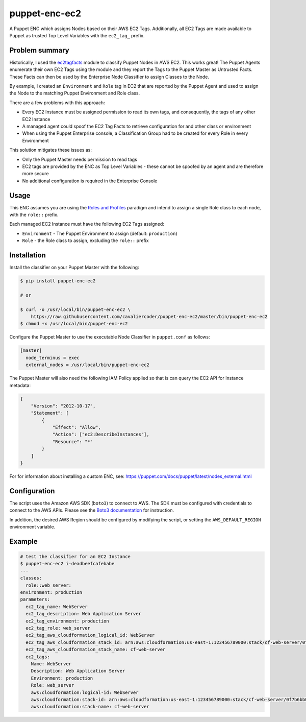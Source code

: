 puppet-enc-ec2
==============

A Puppet ENC which assigns Nodes based on their AWS EC2 Tags. Additionally, all
EC2 Tags are made available to Puppet as trusted Top Level Variables with the
``ec2_tag_`` prefix.


Problem summary
---------------

Historically, I used the `ec2tagfacts`_ module to classify Puppet Nodes in AWS
EC2. This works great! The Puppet Agents enumerate their own EC2 Tags using the
module and they report the Tags to the Puppet Master as Untrusted Facts. These
Facts can then be used by the Enterprise Node Classifier to assign Classes to
the Node.

By example, I created an ``Environment`` and ``Role`` tag in EC2 that are
reported by the Puppet Agent and used to assign the Node to the matching
Puppet Environment and Role class.

There are a few problems with this approach:

* Every EC2 Instance must be assigned permission to read its own tags, and
  consequently, the tags of any other EC2 Instance
* A managed agent could spoof the EC2 Tag Facts to retrieve configuration for
  and other class or environment
* When using the Puppet Enterprise console, a Classification Group had to be
  created for every Role in every Environment

This solution mitigates these issues as:

* Only the Puppet Master needs permission to read tags
* EC2 tags are provided by the ENC as Top Level Variables - these cannot be
  spoofed by an agent and are therefore more secure
* No additional configuration is required in the Enterprise Console

.. _ec2tagfacts: https://www.bryanandrews.org/ec2tagfacts/


Usage
-----

This ENC assumes you are using the `Roles and Profiles`_ paradigm and intend to
assign a single Role class to each node, with the ``role::`` prefix.

Each managed EC2 Instance must have the following EC2 Tags assigned:

* ``Environment`` - The Puppet Environment to assign (default: ``production``)
* ``Role`` - the Role class to assign, excluding the ``role::`` prefix

.. _Roles and Profiles: https://puppet.com/docs/pe/latest/managing_nodes/roles_and_profiles_example.html


Installation
------------

Install the classifier on your Puppet Master with the following:

.. code-block:: shell

    $ pip install puppet-enc-ec2

    # or

    $ curl -o /usr/local/bin/puppet-enc-ec2 \
        https://raw.githubusercontent.com/cavaliercoder/puppet-enc-ec2/master/bin/puppet-enc-ec2
    $ chmod +x /usr/local/bin/puppet-enc-ec2


Configure the Puppet Master to use the executable Node Classifier in
``puppet.conf`` as follows:

.. code-block:: ini

    [master]
      node_terminus = exec
      external_nodes = /usr/local/bin/puppet-enc-ec2


The Puppet Master will also need the following IAM Policy applied so that is can
query the EC2 API for Instance metadata:

.. code-block:: json

    {
        "Version": "2012-10-17",
        "Statement": [
            {
                "Effect": "Allow",
                "Action": ["ec2:DescribeInstances"],
                "Resource": "*"
            }
        ]
    }

For for information about installing a custom ENC, see:
https://puppet.com/docs/puppet/latest/nodes_external.html


Configuration
-------------

The script uses the Amazon AWS SDK (``boto3``) to connect to AWS. The SDK must
be configured with credentials to connect to the AWS APIs. Please see the `Boto3
documentation`_ for instruction.

.. _Boto3 Documentation: http://boto3.readthedocs.io/en/latest/guide/quickstart.html#configuration

In addition, the desired AWS Region should be configured by modifying the
script, or setting the ``AWS_DEFAULT_REGION`` environment variable.


Example
-------

.. code-block:: shell

    # test the classifier for an EC2 Instance
    $ puppet-enc-ec2 i-deadbeefcafebabe
    ---
    classes:
      role::web_server:
    environment: production
    parameters:
      ec2_tag_name: WebServer
      ec2_tag_description: Web Application Server
      ec2_tag_environment: production
      ec2_tag_role: web_server
      ec2_tag_aws_cloudformation_logical_id: WebServer
      ec2_tag_aws_cloudformation_stack_id: arn:aws:cloudformation:us-east-1:123456789000:stack/cf-web-server/0f7b6bb0-9d1a-11e7-848e-50fa575f68fe
      ec2_tag_aws_cloudformation_stack_name: cf-web-server
      ec2_tags:
        Name: WebServer
        Description: Web Application Server
        Environment: production
        Role: web_server
        aws:cloudformation:logical-id: WebServer
        aws:cloudformation:stack-id: arn:aws:cloudformation:us-east-1:123456789000:stack/cf-web-server/0f7b6bb0-9d1a-11e7-848e-50fa575f68fe
        aws:cloudformation:stack-name: cf-web-server
